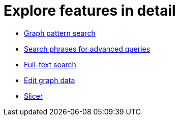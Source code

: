 :description: This chapter provides a closer look at the most commonly used features of Explore.
[[features-in-detail]]
= Explore features in detail

* xref:explore-features/graph-pattern-search.adoc[Graph pattern search]
* xref:explore-features/search-phrases-advanced.adoc[Search phrases for advanced queries]
* xref:explore-features/full-text-search.adoc[Full-text search]
* xref:explore-features/edit-graph-data.adoc[Edit graph data]
* xref:explore-features/slicer.adoc[Slicer]
